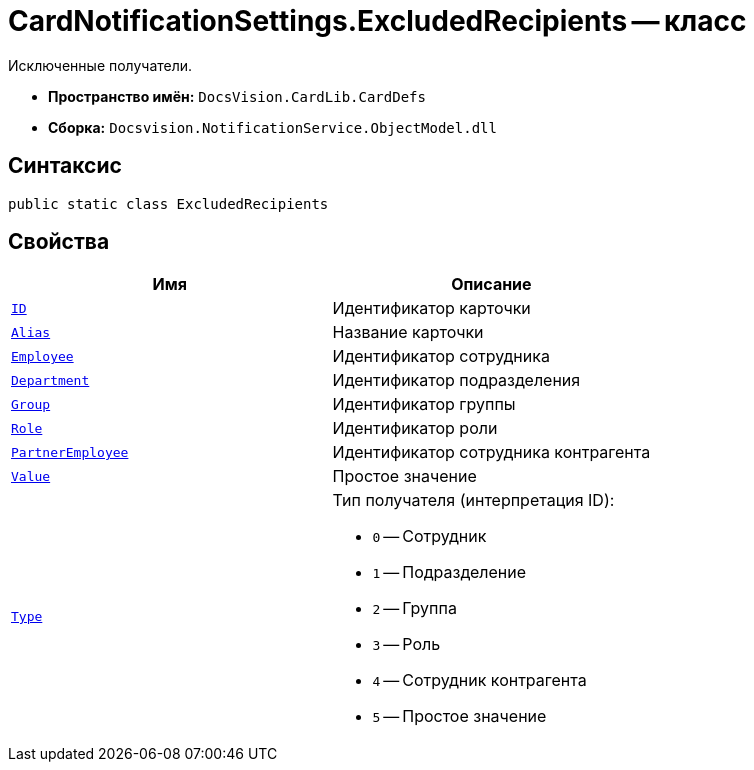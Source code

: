 = CardNotificationSettings.ExcludedRecipients -- класс

Исключенные получатели.

* *Пространство имён:* `DocsVision.CardLib.CardDefs`
* *Сборка:* `Docsvision.NotificationService.ObjectModel.dll`

== Синтаксис

[source,csharp]
----
public static class ExcludedRecipients
----

== Свойства

[cols=",",options="header"]
|===
|Имя |Описание

|`http://msdn.microsoft.com/ru-ru/library/system.guid.aspx[ID]`
|Идентификатор карточки

|`http://msdn.microsoft.com/ru-ru/library/system.string.aspx[Alias]`
|Название карточки

|`http://msdn.microsoft.com/ru-ru/library/system.string.aspx[Employee]`
|Идентификатор сотрудника

|`http://msdn.microsoft.com/ru-ru/library/system.string.aspx[Department]`
|Идентификатор подразделения

|`http://msdn.microsoft.com/ru-ru/library/system.string.aspx[Group]`
|Идентификатор группы

|`http://msdn.microsoft.com/ru-ru/library/system.string.aspx[Role]`
|Идентификатор роли

|`http://msdn.microsoft.com/ru-ru/library/system.string.aspx[PartnerEmployee]`
|Идентификатор сотрудника контрагента

|`http://msdn.microsoft.com/ru-ru/library/system.string.aspx[Value]`
|Простое значение

|`http://msdn.microsoft.com/ru-ru/library/system.string.aspx[Type]`
a|Тип получателя (интерпретация ID):

* `0` -- Сотрудник
* `1` -- Подразделение
* `2` -- Группа
* `3` -- Роль
* `4` -- Сотрудник контрагента
* `5` -- Простое значение

|===
